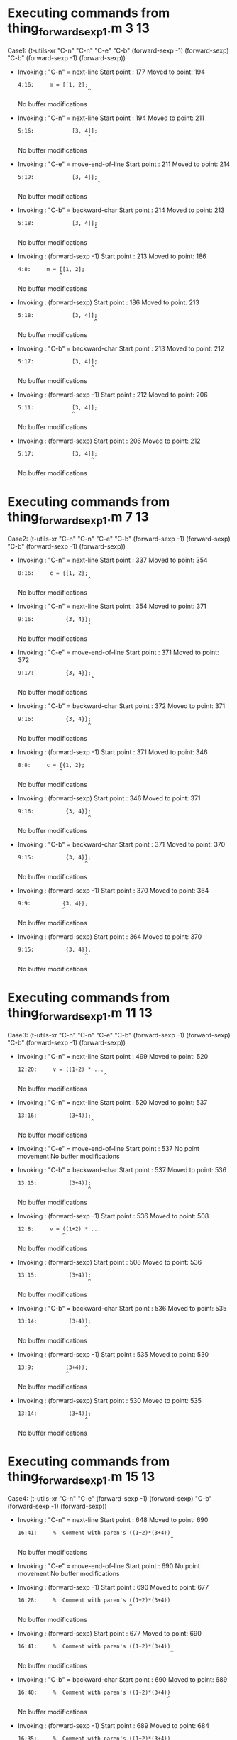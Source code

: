 #+startup: showall

* Executing commands from thing_forward_sexp1.m:3:13:

  Case1: (t-utils-xr "C-n" "C-n" "C-e" "C-b" (forward-sexp -1) (forward-sexp) "C-b" (forward-sexp -1) (forward-sexp))

- Invoking      : "C-n" = next-line
  Start point   :  177
  Moved to point:  194
  : 4:16:     m = [[1, 2];
  :                       ^
  No buffer modifications

- Invoking      : "C-n" = next-line
  Start point   :  194
  Moved to point:  211
  : 5:16:            [3, 4]];
  :                       ^
  No buffer modifications

- Invoking      : "C-e" = move-end-of-line
  Start point   :  211
  Moved to point:  214
  : 5:19:            [3, 4]];
  :                          ^
  No buffer modifications

- Invoking      : "C-b" = backward-char
  Start point   :  214
  Moved to point:  213
  : 5:18:            [3, 4]];
  :                         ^
  No buffer modifications

- Invoking      : (forward-sexp -1)
  Start point   :  213
  Moved to point:  186
  : 4:8:     m = [[1, 2];
  :              ^
  No buffer modifications

- Invoking      : (forward-sexp)
  Start point   :  186
  Moved to point:  213
  : 5:18:            [3, 4]];
  :                         ^
  No buffer modifications

- Invoking      : "C-b" = backward-char
  Start point   :  213
  Moved to point:  212
  : 5:17:            [3, 4]];
  :                        ^
  No buffer modifications

- Invoking      : (forward-sexp -1)
  Start point   :  212
  Moved to point:  206
  : 5:11:            [3, 4]];
  :                  ^
  No buffer modifications

- Invoking      : (forward-sexp)
  Start point   :  206
  Moved to point:  212
  : 5:17:            [3, 4]];
  :                        ^
  No buffer modifications

* Executing commands from thing_forward_sexp1.m:7:13:

  Case2: (t-utils-xr "C-n" "C-n" "C-e" "C-b" (forward-sexp -1) (forward-sexp) "C-b" (forward-sexp -1) (forward-sexp))

- Invoking      : "C-n" = next-line
  Start point   :  337
  Moved to point:  354
  : 8:16:     c = {{1, 2};
  :                       ^
  No buffer modifications

- Invoking      : "C-n" = next-line
  Start point   :  354
  Moved to point:  371
  : 9:16:          {3, 4}};
  :                       ^
  No buffer modifications

- Invoking      : "C-e" = move-end-of-line
  Start point   :  371
  Moved to point:  372
  : 9:17:          {3, 4}};
  :                        ^
  No buffer modifications

- Invoking      : "C-b" = backward-char
  Start point   :  372
  Moved to point:  371
  : 9:16:          {3, 4}};
  :                       ^
  No buffer modifications

- Invoking      : (forward-sexp -1)
  Start point   :  371
  Moved to point:  346
  : 8:8:     c = {{1, 2};
  :              ^
  No buffer modifications

- Invoking      : (forward-sexp)
  Start point   :  346
  Moved to point:  371
  : 9:16:          {3, 4}};
  :                       ^
  No buffer modifications

- Invoking      : "C-b" = backward-char
  Start point   :  371
  Moved to point:  370
  : 9:15:          {3, 4}};
  :                      ^
  No buffer modifications

- Invoking      : (forward-sexp -1)
  Start point   :  370
  Moved to point:  364
  : 9:9:          {3, 4}};
  :               ^
  No buffer modifications

- Invoking      : (forward-sexp)
  Start point   :  364
  Moved to point:  370
  : 9:15:          {3, 4}};
  :                      ^
  No buffer modifications

* Executing commands from thing_forward_sexp1.m:11:13:

  Case3: (t-utils-xr "C-n" "C-n" "C-e" "C-b" (forward-sexp -1) (forward-sexp) "C-b" (forward-sexp -1) (forward-sexp))

- Invoking      : "C-n" = next-line
  Start point   :  499
  Moved to point:  520
  : 12:20:     v = ((1+2) * ...
  :                            ^
  No buffer modifications

- Invoking      : "C-n" = next-line
  Start point   :  520
  Moved to point:  537
  : 13:16:          (3+4));
  :                        ^
  No buffer modifications

- Invoking      : "C-e" = move-end-of-line
  Start point   :  537
  No point movement
  No buffer modifications

- Invoking      : "C-b" = backward-char
  Start point   :  537
  Moved to point:  536
  : 13:15:          (3+4));
  :                       ^
  No buffer modifications

- Invoking      : (forward-sexp -1)
  Start point   :  536
  Moved to point:  508
  : 12:8:     v = ((1+2) * ...
  :               ^
  No buffer modifications

- Invoking      : (forward-sexp)
  Start point   :  508
  Moved to point:  536
  : 13:15:          (3+4));
  :                       ^
  No buffer modifications

- Invoking      : "C-b" = backward-char
  Start point   :  536
  Moved to point:  535
  : 13:14:          (3+4));
  :                      ^
  No buffer modifications

- Invoking      : (forward-sexp -1)
  Start point   :  535
  Moved to point:  530
  : 13:9:          (3+4));
  :                ^
  No buffer modifications

- Invoking      : (forward-sexp)
  Start point   :  530
  Moved to point:  535
  : 13:14:          (3+4));
  :                      ^
  No buffer modifications

* Executing commands from thing_forward_sexp1.m:15:13:

  Case4: (t-utils-xr "C-n" "C-e" (forward-sexp -1) (forward-sexp) "C-b" (forward-sexp -1) (forward-sexp))

- Invoking      : "C-n" = next-line
  Start point   :  648
  Moved to point:  690
  : 16:41:     %  Comment with paren's ((1+2)*(3+4))
  :                                                 ^
  No buffer modifications

- Invoking      : "C-e" = move-end-of-line
  Start point   :  690
  No point movement
  No buffer modifications

- Invoking      : (forward-sexp -1)
  Start point   :  690
  Moved to point:  677
  : 16:28:     %  Comment with paren's ((1+2)*(3+4))
  :                                    ^
  No buffer modifications

- Invoking      : (forward-sexp)
  Start point   :  677
  Moved to point:  690
  : 16:41:     %  Comment with paren's ((1+2)*(3+4))
  :                                                 ^
  No buffer modifications

- Invoking      : "C-b" = backward-char
  Start point   :  690
  Moved to point:  689
  : 16:40:     %  Comment with paren's ((1+2)*(3+4))
  :                                                ^
  No buffer modifications

- Invoking      : (forward-sexp -1)
  Start point   :  689
  Moved to point:  684
  : 16:35:     %  Comment with paren's ((1+2)*(3+4))
  :                                           ^
  No buffer modifications

- Invoking      : (forward-sexp)
  Start point   :  684
  Moved to point:  689
  : 16:40:     %  Comment with paren's ((1+2)*(3+4))
  :                                                ^
  No buffer modifications
